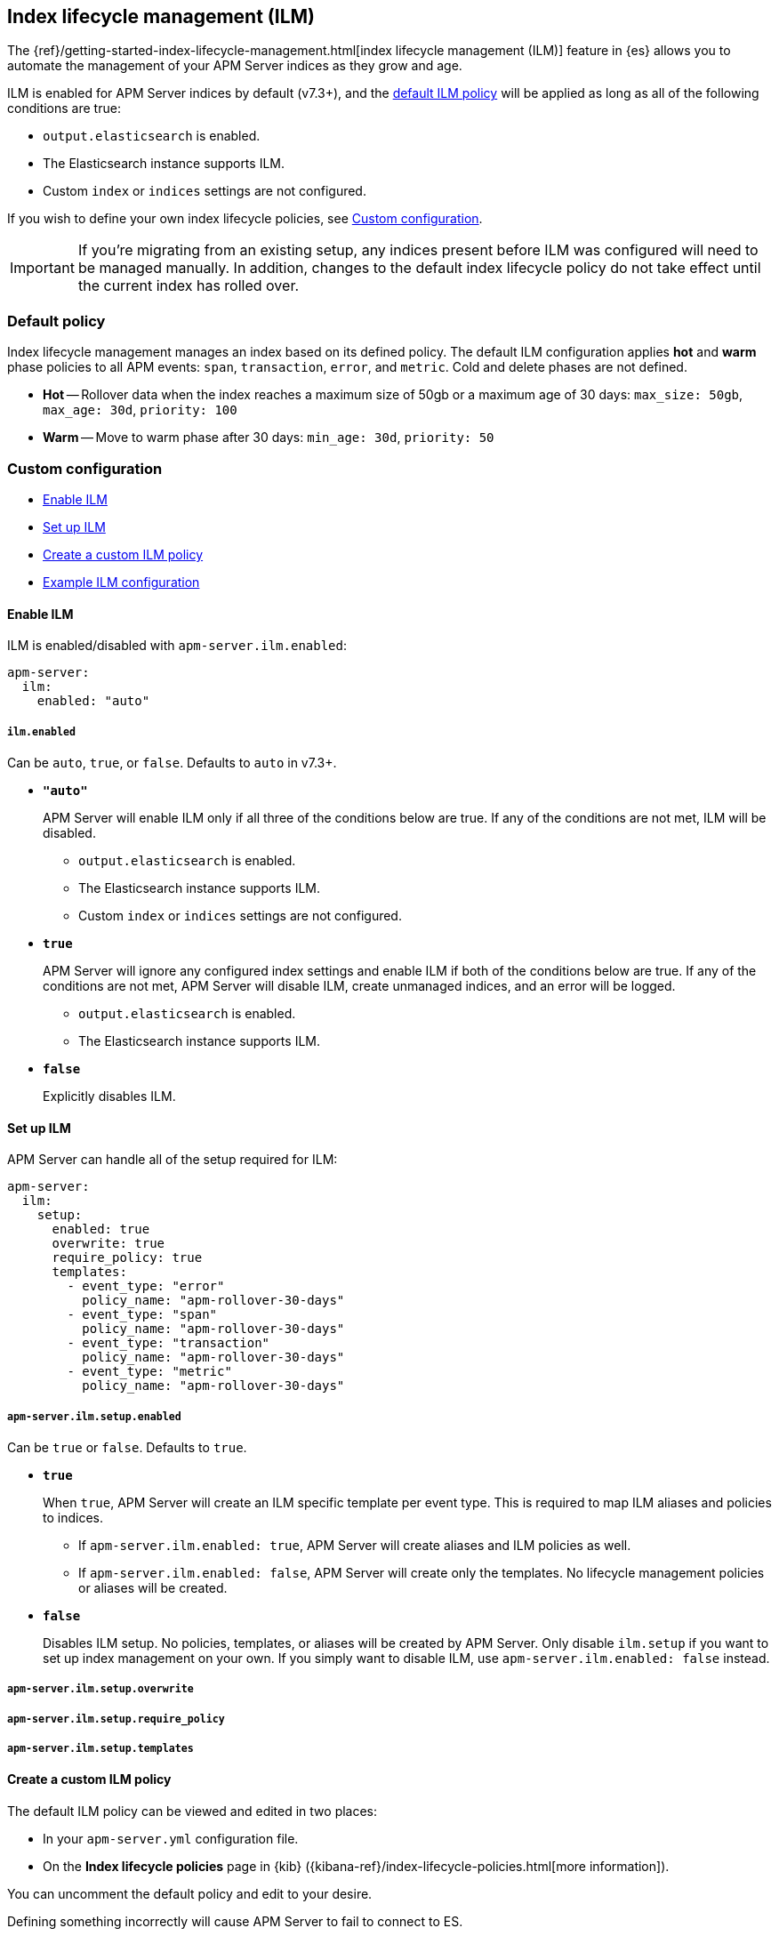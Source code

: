 [[ilm]]
[role="xpack"]
== Index lifecycle management (ILM)

The {ref}/getting-started-index-lifecycle-management.html[index lifecycle management (ILM)]
feature in {es} allows you to automate the management of your APM Server indices as they grow and age.

ILM is enabled for APM Server indices by default (v7.3+), and the <<ilm-default,default ILM policy>>
will be applied as long as all of the following conditions are true:

* `output.elasticsearch` is enabled. 
* The Elasticsearch instance supports ILM. 
* Custom `index` or `indices` settings are not configured. 

If you wish to define your own index lifecycle policies, see <<custom-ilm-configuration>>.

IMPORTANT: If you're migrating from an existing setup,
any indices present before ILM was configured will need to be managed manually.
// IS THIS STILL TRUE? Need to test
In addition, changes to the default index lifecycle policy do not take effect until the current index has rolled over.

[float]
[[ilm-default]]
=== Default policy

Index lifecycle management manages an index based on its defined policy.
The default ILM configuration applies *hot* and *warm* phase policies to all APM events:
`span`, `transaction`, `error`, and `metric`.
Cold and delete phases are not defined.

* *Hot* -- Rollover data when the index reaches a maximum size of 50gb or a maximum age of 30 days: `max_size: 50gb`, `max_age: 30d`, `priority: 100`
* *Warm* -- Move to warm phase after 30 days: `min_age: 30d`, `priority: 50`

[float]
[[custom-ilm-configuration]]
=== Custom configuration

* <<ilm-enable>>
* <<ilm-setup>>
* <<custom-ilm-policy>>
* <<example-ilm-config>>

[float]
[[ilm-enable]]
==== Enable ILM

ILM is enabled/disabled with `apm-server.ilm.enabled`:

[source,yml]
----
apm-server:
  ilm:
    enabled: "auto"
----

[float]
===== `ilm.enabled`

Can be `auto`, `true`, or `false`. Defaults to `auto` in v7.3+.

* *`"auto"`*
+
APM Server will enable ILM only if all three of the conditions below are true.
If any of the conditions are not met, ILM will be disabled.
+
** `output.elasticsearch` is enabled. 
** The Elasticsearch instance supports ILM. 
** Custom `index` or `indices` settings are not configured. 
// * `apm-server.ilm.setup.enabled: true`.

* *`true`*
+
APM Server will ignore any configured index settings and enable ILM if both of the conditions below are true.
If any of the conditions are not met, APM Server will disable ILM, create unmanaged indices, and an error will be logged.
+
** `output.elasticsearch` is enabled. 
** The Elasticsearch instance supports ILM. 
// * `apm-server.ilm.setup.enabled: true`.

* *`false`*
+
Explicitly disables ILM.

[float]
[[ilm-setup]]
==== Set up ILM

APM Server can handle all of the setup required for ILM:

[source,yml]
----
apm-server:
  ilm:
    setup:
      enabled: true
      overwrite: true
      require_policy: true
      templates:
        - event_type: "error"
          policy_name: "apm-rollover-30-days"
        - event_type: "span"
          policy_name: "apm-rollover-30-days"
        - event_type: "transaction"
          policy_name: "apm-rollover-30-days"
        - event_type: "metric"
          policy_name: "apm-rollover-30-days"
----

[float]
===== `apm-server.ilm.setup.enabled`

// Get rid of this
// In other words:

// [options="header"]
// |====
// |`apm-server.` `ilm.enabled` |create policy |overwrite policy |create template |overwrite template |create alias
// |`auto`/`true`  |true   |true   |true   |true   |true
// |`false`        |false  |false  |true   |true   |false
// |====

Can be `true` or `false`. Defaults to `true`.

* *`true`*
+
When `true`, APM Server will create an ILM specific template per event type.
This is required to map ILM aliases and policies to indices.
+
** If `apm-server.ilm.enabled: true`, APM Server will create aliases and ILM policies as well.
** If `apm-server.ilm.enabled: false`, APM Server will create only the templates. No lifecycle management policies or aliases will be created.
// What is the use case for the above scenario?? (`ilm.enabled: false` && `ilm.setup.enabled: true`)

* *`false`*
+
Disables ILM setup. No policies, templates, or aliases will be created by APM Server.
Only disable `ilm.setup` if you want to set up index management on your own.
If you simply want to disable ILM, use `apm-server.ilm.enabled: false` instead.

[float]
===== `apm-server.ilm.setup.overwrite`

// to do

[float]
===== `apm-server.ilm.setup.require_policy`

// to do

[float]
===== `apm-server.ilm.setup.templates`

// to do

[float]
[[custom-ilm-policy]]
==== Create a custom ILM policy

The default ILM policy can be viewed and edited in two places:

* In your `apm-server.yml` configuration file.
* On the *Index lifecycle policies* page in {kib} ({kibana-ref}/index-lifecycle-policies.html[more information]).

You can uncomment the default policy and edit to your desire.

Defining something incorrectly will cause APM Server to fail to connect to ES.

// Policy phases and actions
https://www.elastic.co/guide/en/elasticsearch/reference/current/ilm-policy-definition.html

// Actions available in each phase
https://www.elastic.co/guide/en/elasticsearch/reference/current/_actions.html

After starting up APM Server, you can confirm the policy was created using the GET lifecycle policy API:

[source,js]
-----------------------
GET _ilm/policy
-----------------------

[float]
[[example-ilm-config]]
==== Example ILM configuration

// needs more stuffs

[source,yml]
----
apm-server:
  ilm:
    enabled: "auto"
    setup:
      enabled: true
      policies:
        - name: "custom-apm-policy"
        policy:
          phases:
            hot:
              actions:
              rollover:
                max_size: "50gb"
                max_age: "30d"
              set_priority:
                priority: 100
            warm:
              min_age: "30d"
              actions:
              set_priority:
                priority: 50
              readonly: {}
            cold:
              min_age: "60d"
              actions:
              set_priority:
                priority: 0
              freeze: {}
            delete:
              min_age: "90d"
              actions:
              delete: {}
----



// >>>>>>>>>>>>>>>>>>>>>>>>>>>
//      TO DO BELOW HERE
// <<<<<<<<<<<<<<<<<<<<<<<<<<<

// NOTES
*Policies*
* Index lifecycle management will manage an index based on its defined policy
* Policies only need to be created once, and will persist through version upgrades.

*Templates*
* An index template associates policies with indices
* To use an index lifecycle policy, you need to specify it in the index template used to create the indices.

*Aliases*
* When a rollover action is is defined in a policy, you need to define an alias. This specifies which alias to rollover on behalf of the index

// END NOTES

[float]
[[ilm-settings]]
=== ILM settings

// stuff






[float]
// [[ilm-setup]]
=== ILM default policy setup

It is recommended to set up index lifecycle management (ILM) before starting APM Server.
This excludes setup from the ingestion process, which allows you to ensure ILM is set up correctly before using APM.

Run the <<setup-command>> with the ` --index-management` flag to set up the default ILM policy:

[source,js]
-----------------------
./apm-server setup --index-management
-----------------------
// CONSOLE

You can confirm the policy was created with the GET lifecycle policy API.
Here's what the transaction response looks like:

[source,js]
-----------------------
GET _ilm/policy
{
    "apm-7.2.0-transaction": {
        "version": 1,
        "modified_date": "2019-05-28T15:55:26.791Z",
        "policy": {
            "phases": {
                "warm": {
                    "min_age": "31d",<1>
                    "actions": {
                        "readonly": {},
                        "set_priority": {
                            "priority": 50
                        }
                    }
                },
                "hot": {
                    "min_age": "0ms",
                    "actions": {
                        "rollover": {
                            "max_size": "50gb",<2>
                            "max_age": "7d"<3>
                        },
                        "set_priority": {
                            "priority": 100<4>
                        }
                    }
                }
            }
        }
    }
}
-----------------------
// CONSOLE
<1> Move to warm phase after _31 days_
<2> Rollover after _50gb_
<3> Rollover after _7 days_
<4> Priority for recovering your indices after a node restart. Higher priorities are recovered first.

Your indices are now configured to use index lifecycle management. Go ahead and <<setting-up-and-running,run APM Server>>.

[float]
=== ILM default policy upgrades

If you decide to customize the default ILM policy, any customizations will be overwritten when you upgrade APM Server.
Default policies are also subject to change in future releases

// Policies are versioned so they can change.
// Indices are versioned so they can change.
// An upgrade creates new templates, policies, and indices.
// If you customize anything, it will revert back to the default during an upgrade

